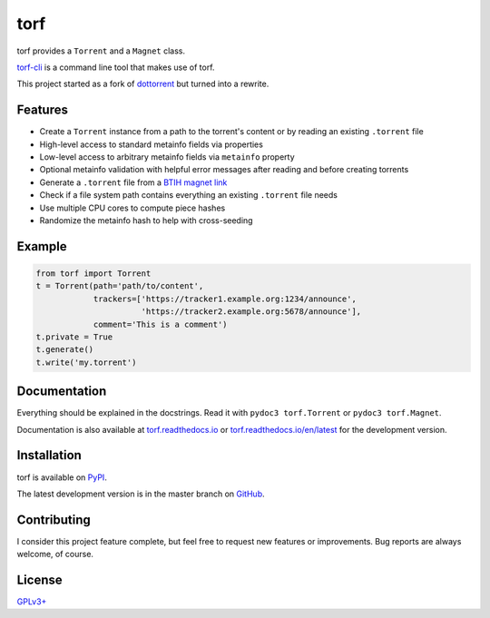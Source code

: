 torf
====

torf provides a ``Torrent`` and a ``Magnet`` class.

`torf-cli <https://github.com/rndusr/torf-cli>`_ is a command line tool that
makes use of torf.

This project started as a fork of `dottorrent
<https://github.com/kz26/dottorrent>`_ but turned into a rewrite.

Features
--------

- Create a ``Torrent`` instance from a path to the torrent's content or by
  reading an existing ``.torrent`` file
- High-level access to standard metainfo fields via properties
- Low-level access to arbitrary metainfo fields via ``metainfo`` property
- Optional metainfo validation with helpful error messages after reading and
  before creating torrents
- Generate a ``.torrent`` file from a `BTIH magnet link
  <https://en.wikipedia.org/wiki/Magnet_link#BitTorrent_info_hash_(BTIH)>`_
- Check if a file system path contains everything an existing ``.torrent`` file
  needs
- Use multiple CPU cores to compute piece hashes
- Randomize the metainfo hash to help with cross-seeding

Example
-------

.. code:: python

    from torf import Torrent
    t = Torrent(path='path/to/content',
                trackers=['https://tracker1.example.org:1234/announce',
                          'https://tracker2.example.org:5678/announce'],
                comment='This is a comment')
    t.private = True
    t.generate()
    t.write('my.torrent')

Documentation
-------------

Everything should be explained in the docstrings. Read it with ``pydoc3
torf.Torrent`` or ``pydoc3 torf.Magnet``.

Documentation is also available at `torf.readthedocs.io
<https://torf.readthedocs.io/>`_ or `torf.readthedocs.io/en/latest
<https://torf.readthedocs.io/en/latest>`_ for the development version.

Installation
------------

torf is available on `PyPI <https://pypi.org/project/torf>`_.

The latest development version is in the master branch on `GitHub
<https://github.com/rndusr/torf>`_.

Contributing
------------

I consider this project feature complete, but feel free to request new features
or improvements. Bug reports are always welcome, of course.

License
-------

`GPLv3+ <https://www.gnu.org/licenses/gpl-3.0.en.html>`_
